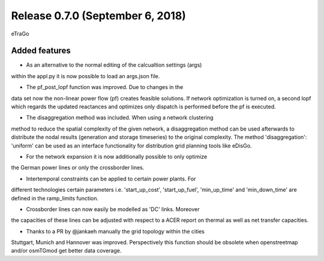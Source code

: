 Release 0.7.0 (September 6, 2018)
++++++++++++++++++++++++++++
eTraGo 

Added features
--------------
* As an alternative to the normal editing of the calcualtion settings (args) 
within the appl.py it is now possible to load an args.json file.

* The pf_post_lopf function was improved. Due to changes in the 
data set now the non-linear power flow (pf) creates feasible solutions. If
network optimization is turned on, a second lopf which regards the updated 
reactances and optimizes only dispatch is performed before the pf is executed.

* The disaggregation method was included. When using a network clustering
method to reduce the spatial complexity of the given network, a disaggregation
method can be used afterwards to distribute the nodal results (generation and
storage timeseries) to the original complexity. 
The method 'disaggregation': 'uniform' can be used as an interface functionality 
for distribution grid planning tools like eDisGo. 

* For the network expansion it is now additionally possible to only optimize 
the German power lines or only the crossborder lines.

* Intertemporal constraints can be applied to certain power plants. For
different technologies certain parameters i.e.
'start_up_cost', 'start_up_fuel', 'min_up_time' and 'min_down_time' are 
defined in the ramp_limits function.

* Crossborder lines can now easily be modelled as 'DC' links. Moreover
the capacities of these lines can be adjusted with respect to a ACER report
on thermal as well as net transfer capacities.

* Thanks to a PR by @jankaeh manually the grid topology within the cities
Stuttgart, Munich and Hannover was improved. Perspectively this function
should be obsolete when openstreetmap and/or osmTGmod get better data 
coverage.


